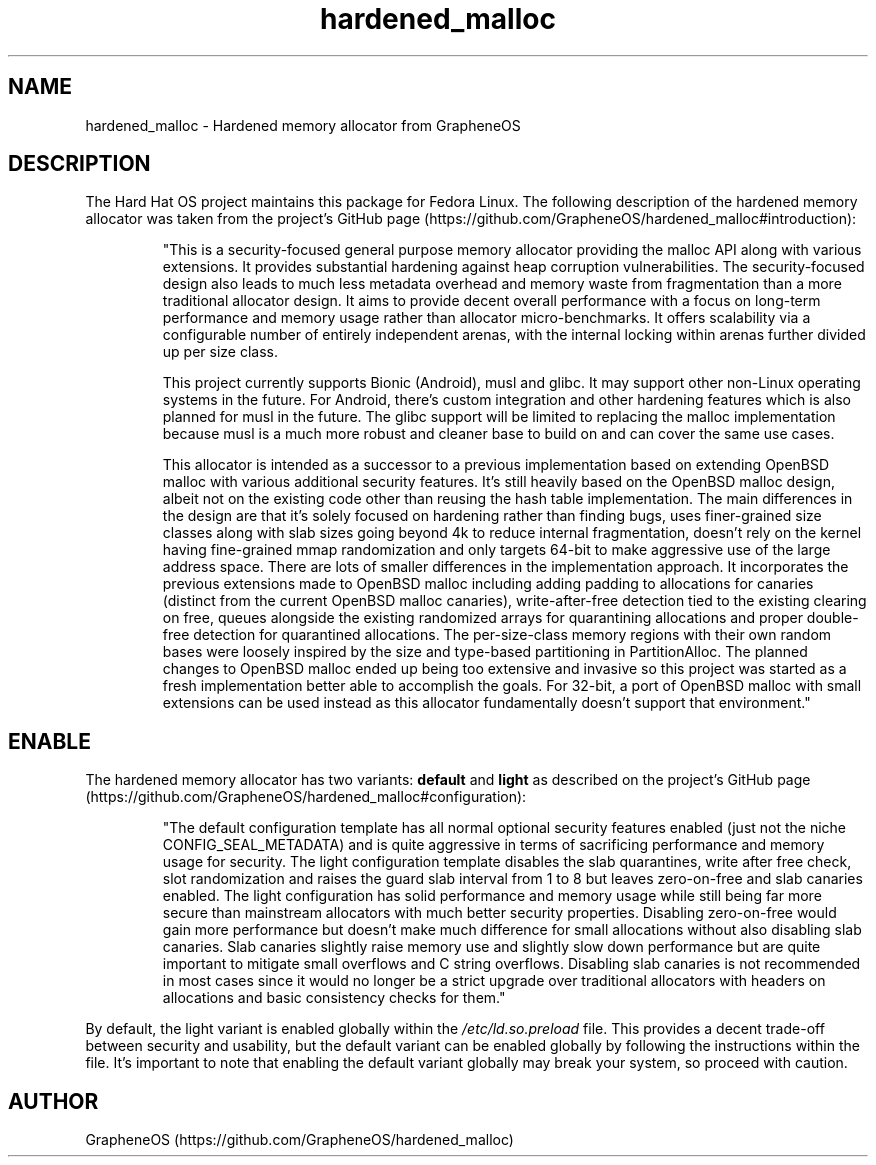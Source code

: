 .TH  "hardened_malloc" "8"

.SH "NAME"

hardened_malloc \- Hardened memory allocator from GrapheneOS

.SH "DESCRIPTION"

The Hard Hat OS project maintains this package for Fedora Linux. The following description of the hardened memory allocator was taken from the project's GitHub page (https://github.com/GrapheneOS/hardened_malloc#introduction):

.IP

"This is a security-focused general purpose memory allocator providing the malloc API along with various extensions. It provides substantial hardening against heap corruption vulnerabilities. The security-focused design also leads to much less metadata overhead and memory waste from fragmentation than a more traditional allocator design. It aims to provide decent overall performance with a focus on long-term performance and memory usage rather than allocator micro-benchmarks. It offers scalability via a configurable number of entirely independent arenas, with the internal locking within arenas further divided up per size class.

This project currently supports Bionic (Android), musl and glibc. It may support other non-Linux operating systems in the future. For Android, there's custom integration and other hardening features which is also planned for musl in the future. The glibc support will be limited to replacing the malloc implementation because musl is a much more robust and cleaner base to build on and can cover the same use cases.

This allocator is intended as a successor to a previous implementation based on extending OpenBSD malloc with various additional security features. It's still heavily based on the OpenBSD malloc design, albeit not on the existing code other than reusing the hash table implementation. The main differences in the design are that it's solely focused on hardening rather than finding bugs, uses finer-grained size classes along with slab sizes going beyond 4k to reduce internal fragmentation, doesn't rely on the kernel having fine-grained mmap randomization and only targets 64-bit to make aggressive use of the large address space. There are lots of smaller differences in the implementation approach. It incorporates the previous extensions made to OpenBSD malloc including adding padding to allocations for canaries (distinct from the current OpenBSD malloc canaries), write-after-free detection tied to the existing clearing on free, queues alongside the existing randomized arrays for quarantining allocations and proper double-free detection for quarantined allocations. The per-size-class memory regions with their own random bases were loosely inspired by the size and type-based partitioning in PartitionAlloc. The planned changes to OpenBSD malloc ended up being too extensive and invasive so this project was started as a fresh implementation better able to accomplish the goals. For 32-bit, a port of OpenBSD malloc with small extensions can be used instead as this allocator fundamentally doesn't support that environment."

.SH ENABLE
The hardened memory allocator has two variants:
.B default
and
.B light
as described on the project's GitHub page (https://github.com/GrapheneOS/hardened_malloc#configuration):

.IP

"The default configuration template has all normal optional security features enabled (just not the niche CONFIG_SEAL_METADATA) and is quite aggressive in terms of sacrificing performance and memory usage for security. The light configuration template disables the slab quarantines, write after free check, slot randomization and raises the guard slab interval from 1 to 8 but leaves zero-on-free and slab canaries enabled. The light configuration has solid performance and memory usage while still being far more secure than mainstream allocators with much better security properties. Disabling zero-on-free would gain more performance but doesn't make much difference for small allocations without also disabling slab canaries. Slab canaries slightly raise memory use and slightly slow down performance but are quite important to mitigate small overflows and C string overflows. Disabling slab canaries is not recommended in most cases since it would no longer be a strict upgrade over traditional allocators with headers on allocations and basic consistency checks for them."

.PP

By default, the light
variant is enabled globally within the
.I /etc/ld.so.preload
file. This provides a decent trade-off between security and usability, but the default variant can be enabled globally by following the instructions within the file. It's important to note that enabling the default variant globally may break your system, so proceed with caution.

.SH AUTHOR
GrapheneOS (https://github.com/GrapheneOS/hardened_malloc)
